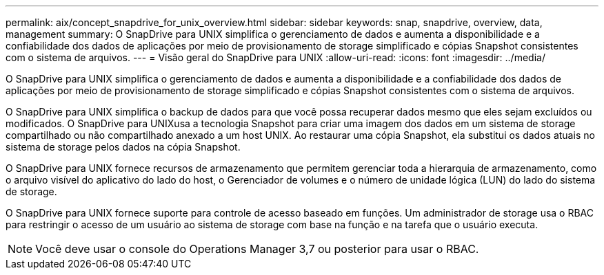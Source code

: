 ---
permalink: aix/concept_snapdrive_for_unix_overview.html 
sidebar: sidebar 
keywords: snap, snapdrive, overview, data, management 
summary: O SnapDrive para UNIX simplifica o gerenciamento de dados e aumenta a disponibilidade e a confiabilidade dos dados de aplicações por meio de provisionamento de storage simplificado e cópias Snapshot consistentes com o sistema de arquivos. 
---
= Visão geral do SnapDrive para UNIX
:allow-uri-read: 
:icons: font
:imagesdir: ../media/


[role="lead"]
O SnapDrive para UNIX simplifica o gerenciamento de dados e aumenta a disponibilidade e a confiabilidade dos dados de aplicações por meio de provisionamento de storage simplificado e cópias Snapshot consistentes com o sistema de arquivos.

O SnapDrive para UNIX simplifica o backup de dados para que você possa recuperar dados mesmo que eles sejam excluídos ou modificados. O SnapDrive para UNIXusa a tecnologia Snapshot para criar uma imagem dos dados em um sistema de storage compartilhado ou não compartilhado anexado a um host UNIX. Ao restaurar uma cópia Snapshot, ela substitui os dados atuais no sistema de storage pelos dados na cópia Snapshot.

O SnapDrive para UNIX fornece recursos de armazenamento que permitem gerenciar toda a hierarquia de armazenamento, como o arquivo visível do aplicativo do lado do host, o Gerenciador de volumes e o número de unidade lógica (LUN) do lado do sistema de storage.

O SnapDrive para UNIX fornece suporte para controle de acesso baseado em funções. Um administrador de storage usa o RBAC para restringir o acesso de um usuário ao sistema de storage com base na função e na tarefa que o usuário executa.


NOTE: Você deve usar o console do Operations Manager 3,7 ou posterior para usar o RBAC.

